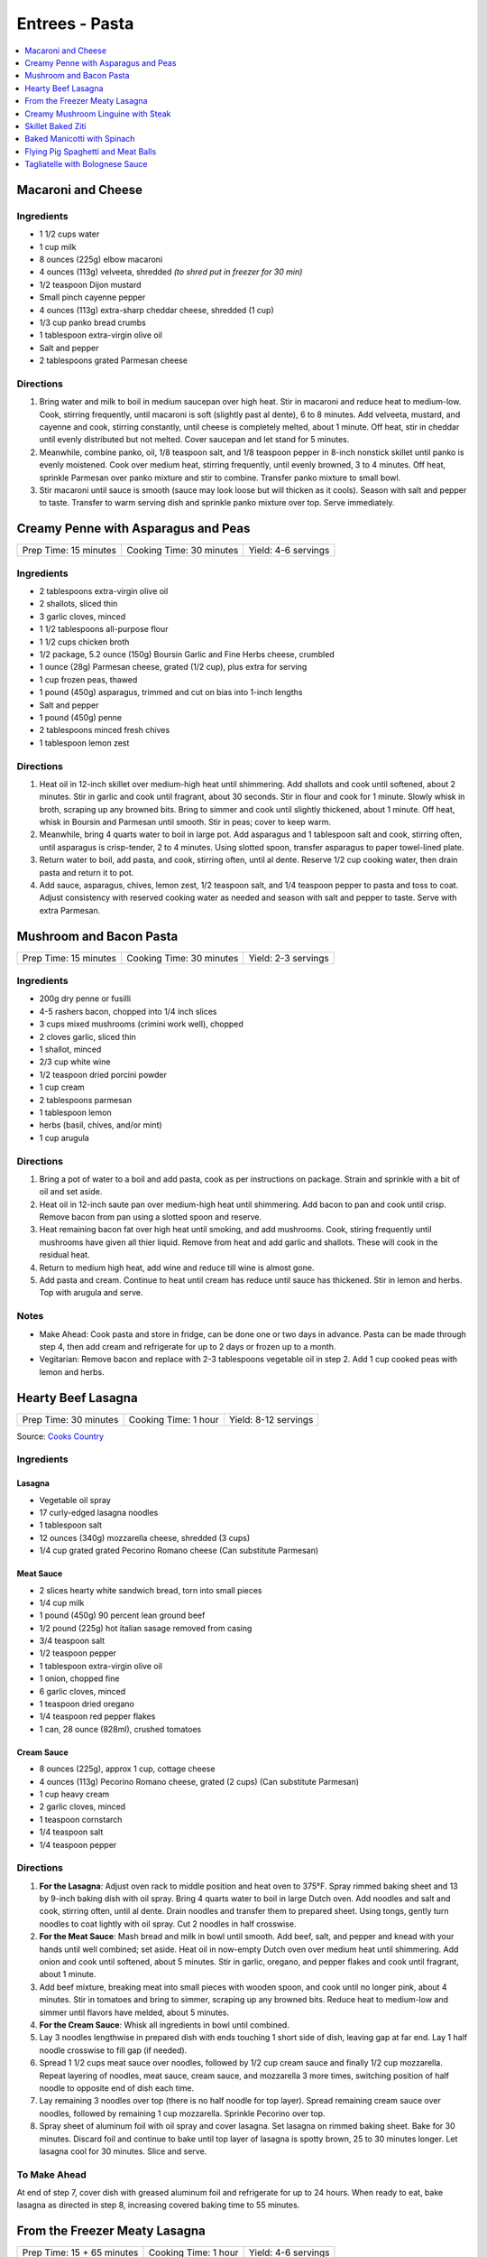 .. raw:: pdf

   OddPageBreak tocPage

***************
Entrees - Pasta
***************

.. contents::
   :local:
   :depth: 1

.. raw:: pdf

   OddPageBreak recipePage

.. raw:: html

   <p style="page-break-before: always"/>

Macaroni and Cheese
===================

Ingredients
-----------

-  1 1/2 cups water
-  1 cup milk
-  8 ounces (225g) elbow macaroni
-  4 ounces (113g) velveeta, shredded *(to shred put in freezer for 30 min)*
-  1/2 teaspoon Dijon mustard
-  Small pinch cayenne pepper
-  4 ounces (113g) extra-sharp cheddar cheese, shredded (1 cup)
-  1/3 cup panko bread crumbs
-  1 tablespoon extra-virgin olive oil
-  Salt and pepper
-  2 tablespoons grated Parmesan cheese

Directions
----------

1. Bring water and milk to boil in medium saucepan over high heat. Stir
   in macaroni and reduce heat to medium-low. Cook, stirring frequently,
   until macaroni is soft (slightly past al dente), 6 to 8 minutes. Add
   velveeta, mustard, and cayenne and cook, stirring constantly, until
   cheese is completely melted, about 1 minute. Off heat, stir in
   cheddar until evenly distributed but not melted. Cover saucepan and
   let stand for 5 minutes.
2. Meanwhile, combine panko, oil, 1/8 teaspoon salt, and 1/8 teaspoon
   pepper in 8-inch nonstick skillet until panko is evenly moistened.
   Cook over medium heat, stirring frequently, until evenly browned, 3
   to 4 minutes. Off heat, sprinkle Parmesan over panko mixture and stir
   to combine. Transfer panko mixture to small bowl.
3. Stir macaroni until sauce is smooth (sauce may look loose but will
   thicken as it cools). Season with salt and pepper to taste. Transfer
   to warm serving dish and sprinkle panko mixture over top. Serve
   immediately.

.. raw:: pdf

   PageBreak recipePage

.. raw:: html

   <p style="page-break-before: always"/>

Creamy Penne with Asparagus and Peas
====================================

+-----------------------+--------------------------+---------------------+
| Prep Time: 15 minutes | Cooking Time: 30 minutes | Yield: 4-6 servings |
+-----------------------+--------------------------+---------------------+

Ingredients
-----------

-  2 tablespoons extra-virgin olive oil
-  2 shallots, sliced thin
-  3 garlic cloves, minced
-  1 1/2 tablespoons all-purpose flour
-  1 1/2 cups chicken broth
-  1/2 package, 5.2 ounce (150g) Boursin Garlic and Fine Herbs cheese, crumbled
-  1 ounce (28g) Parmesan cheese, grated (1/2 cup), plus extra for serving
-  1 cup frozen peas, thawed
-  1 pound (450g) asparagus, trimmed and cut on bias into 1-inch lengths
-  Salt and pepper
-  1 pound (450g) penne
-  2 tablespoons minced fresh chives
-  1 tablespoon lemon zest

Directions
----------

1. Heat oil in 12-inch skillet over medium-high heat until shimmering.
   Add shallots and cook until softened, about 2 minutes. Stir in garlic
   and cook until fragrant, about 30 seconds. Stir in flour and cook for
   1 minute. Slowly whisk in broth, scraping up any browned bits. Bring
   to simmer and cook until slightly thickened, about 1 minute. Off
   heat, whisk in Boursin and Parmesan until smooth. Stir in peas; cover
   to keep warm.
2. Meanwhile, bring 4 quarts water to boil in large pot. Add asparagus
   and 1 tablespoon salt and cook, stirring often, until asparagus is
   crisp-tender, 2 to 4 minutes. Using slotted spoon, transfer asparagus
   to paper towel-lined plate.
3. Return water to boil, add pasta, and cook, stirring often, until al
   dente. Reserve 1/2 cup cooking water, then drain pasta and return it
   to pot.
4. Add sauce, asparagus, chives, lemon zest, 1/2 teaspoon salt, and 1/4
   teaspoon pepper to pasta and toss to coat. Adjust consistency with
   reserved cooking water as needed and season with salt and pepper to
   taste. Serve with extra Parmesan.

.. raw:: pdf

   PageBreak recipePage

.. raw:: html

   <p style="page-break-before: always"/>

Mushroom and Bacon Pasta
========================

+-----------------------+--------------------------+---------------------+
| Prep Time: 15 minutes | Cooking Time: 30 minutes | Yield: 2-3 servings |
+-----------------------+--------------------------+---------------------+

Ingredients
-----------

- 200g dry penne or fusilli
- 4-5 rashers bacon, chopped into 1/4 inch slices
- 3 cups mixed mushrooms (crimini work well), chopped
- 2 cloves garlic, sliced thin
- 1 shallot, minced
- 2/3 cup white wine
- 1/2 teaspoon dried porcini powder
- 1 cup cream
- 2 tablespoons parmesan
- 1 tablespoon lemon
- herbs (basil, chives, and/or mint)
- 1 cup arugula

Directions
----------

1. Bring a pot of water to a boil and add pasta, cook as per 
   instructions on package.  Strain and sprinkle with a bit of oil and
   set aside.
2. Heat oil in 12-inch saute pan over medium-high heat until shimmering.
   Add bacon to pan and cook until crisp.  Remove bacon from pan using a
   slotted spoon and reserve.
3. Heat remaining bacon fat over high heat until smoking, and add
   mushrooms. Cook, stiring frequently until mushrooms have given all
   thier liquid.  Remove from heat and add garlic and shallots. These
   will cook in the residual heat.
4. Return to medium high heat, add wine and reduce till wine is almost
   gone.
5. Add pasta and cream.  Continue to heat until cream has reduce until 
   sauce has thickened. Stir in lemon and herbs.  Top with arugula and
   serve.

Notes
-----

- Make Ahead: Cook pasta and store in fridge, can be done one or two
  days in advance. Pasta can be made through step 4, then add cream
  and refrigerate for up to 2 days or frozen up to a month.
- Vegitarian: Remove bacon and replace with 2-3 tablespoons vegetable
  oil in step 2.  Add 1 cup cooked peas with lemon and herbs.

.. raw:: pdf

   PageBreak recipePage

.. raw:: html

   <p style="page-break-before: always"/>

Hearty Beef Lasagna
===================

+-----------------------+----------------------+----------------------+
| Prep Time: 30 minutes | Cooking Time: 1 hour | Yield: 8-12 servings |
+-----------------------+----------------------+----------------------+

Source: `Cooks Country <https://www.cookscountry.com/recipes/9407-hearty-beef-lasagna>`__

Ingredients
-----------

Lasagna
^^^^^^^
- Vegetable oil spray
- 17 curly-edged lasagna noodles
- 1 tablespoon salt
- 12 ounces (340g) mozzarella cheese, shredded (3 cups)
- 1/4 cup grated grated Pecorino Romano cheese (Can substitute Parmesan)

Meat Sauce
^^^^^^^^^^
- 2	slices hearty white sandwich bread, torn into small pieces
- 1/4	cup milk
- 1 pound (450g) 90 percent lean ground beef
- 1/2 pound (225g) hot italian sasage removed from casing
- 3/4 teaspoon salt
- 1/2 teaspoon pepper
- 1 tablespoon extra-virgin olive oil
- 1 onion, chopped fine
- 6 garlic cloves, minced
- 1 teaspoon dried oregano
- 1/4 teaspoon red pepper flakes
- 1 can, 28 ounce (828ml), crushed tomatoes

Cream Sauce
^^^^^^^^^^^
- 8 ounces (225g), approx 1 cup, cottage cheese
- 4 ounces (113g) Pecorino Romano cheese, grated (2 cups) (Can substitute Parmesan)
- 1 cup heavy cream
- 2 garlic cloves, minced
- 1 teaspoon cornstarch
- 1/4 teaspoon salt
- 1/4 teaspoon pepper

Directions
----------

1. **For the Lasagna**: Adjust oven rack to middle position and heat oven to
   375°F. Spray rimmed baking sheet and 13 by 9-inch baking dish with
   oil spray. Bring 4 quarts water to boil in large Dutch oven. Add noodles
   and salt and cook, stirring often, until al dente. Drain noodles and
   transfer them to prepared sheet. Using tongs, gently turn noodles to coat
   lightly with oil spray. Cut 2 noodles in half crosswise.
2. **For the Meat Sauce**: Mash bread and milk in bowl until smooth. Add beef,
   salt, and pepper and knead with your hands until well combined; set aside.
   Heat oil in now-empty Dutch oven over medium heat until shimmering. Add
   onion and cook until softened, about 5 minutes. Stir in garlic, oregano,
   and pepper flakes and cook until fragrant, about 1 minute.
3. Add beef mixture, breaking meat into small pieces with wooden spoon, and
   cook until no longer pink, about 4 minutes. Stir in tomatoes and bring to
   simmer, scraping up any browned bits. Reduce heat to medium-low and simmer
   until flavors have melded, about 5 minutes.
4. **For the Cream Sauce**: Whisk all ingredients in bowl until combined.
5. Lay 3 noodles lengthwise in prepared dish with ends touching 1 short side
   of dish, leaving gap at far end. Lay 1 half noodle crosswise to fill gap
   (if needed).
6. Spread 1 1/2 cups meat sauce over noodles, followed by 1/2 cup cream sauce
   and finally 1/2 cup mozzarella. Repeat layering of noodles, meat sauce,
   cream sauce, and mozzarella 3 more times, switching position of half
   noodle to opposite end of dish each time.
7. Lay remaining 3 noodles over top (there is no half noodle for top layer).
   Spread remaining cream sauce over noodles, followed by remaining
   1 cup mozzarella. Sprinkle Pecorino over top.
8. Spray sheet of aluminum foil with oil spray and cover lasagna. Set lasagna
   on rimmed baking sheet. Bake for 30 minutes. Discard foil and continue to
   bake until top layer of lasagna is spotty brown, 25 to 30 minutes longer.
   Let lasagna cool for 30 minutes. Slice and serve.

To Make Ahead
-------------
At end of step 7, cover dish with greased aluminum foil and refrigerate for
up to 24 hours. When ready to eat, bake lasagna as directed in step 8,
increasing covered baking time to 55 minutes.

.. raw:: pdf

   PageBreak recipePage

.. raw:: html

   <p style="page-break-before: always"/>

From the Freezer Meaty Lasagna
==============================

+----------------------------+----------------------+---------------------+
| Prep Time: 15 + 65 minutes | Cooking Time: 1 hour | Yield: 4-6 servings |
+----------------------------+----------------------+---------------------+

Source: `Cooks Country <https://www.cookscountry.com/recipes/3195-from-the-freezer-meaty-lasagna>`__

Ingredients
-----------

Tomato Meat Sauce
^^^^^^^^^^^^^^^^^

- 1 1/2 tablespoons olive oil
- 1 onion, chopped fine
- 6 cloves garlic, minced
- 1/4 teaspoon red pepper flakes
- 1/2 pound (225g) ground beef chuck (85 percent lean)
- 1/2 pound (225g) ground pork
- 1 teaspoon salt
- 1/2 teaspoon ground black pepper
- 1/4 cup heavy cream
- 1 can tomato puree, 28 ounces (828ml)
- 1 can diced tomatoes, 28 ounces (828ml)
- 1/4 cup chopped fresh basil

Ricotta, Mozzarella, and Pasta Layers
^^^^^^^^^^^^^^^^^^^^^^^^^^^^^^^^^^^^^

- 1 3/4 cups whole-milk ricotta
- 1 1/4 cups Grated Parmesan cheese
- 1/4 cup chopped fresh basil
- 2 large eggs, lightly beaten
- 1/4 teaspoon salt
- 1/4 teaspoon ground black pepper
- 5 cups shredded whole milk mozzarella cheese
- 12 no-boil lasagna noodles, from one 8 or 9 ounce (225g or 255g) package

Directions
----------
1. For the sauce: Heat oil in large Dutch oven over medium heat until
   shimmering, about 2 minutes. Add onion and cook until softened, about
   2 minutes. Add garlic and pepper flakes and cook until fragrant, about
   30 seconds. Increase heat to medium-high, add ground meats, salt, and
   pepper, and cook, breaking meat into small pieces, until meat is no longer
   pink but not browned, about 4 minutes. Add cream and simmer until liquid
   evaporates and only fat remains, about 4 minutes. Stir in tomato puree,
   diced tomatoes, and basil and bring to simmer. Reduce heat to low and
   simmer until flavors blend, about 3 minutes. Remove pot from heat, cool
   sauce for 20 minutes, then refrigerate until cool, at least 20 minutes.
2. For the pasta layers: Mix ricotta, 1 cup Parmesan, basil, eggs, salt, and
   pepper in bowl. Spread 1/4 cup meat sauce over bottom of 13 by 9-inch
   baking dish. Place 3 noodles crosswise on top of sauce, evenly space
   9 tablespoons ricotta mixture over noodles, and sprinkle evenly with
   1 1/4 cups mozzarella; spoon 1 1/2 cups sauce over cheese. Repeat layering
   of noodles, ricotta mixture, mozzarella, and sauce two more times. Place
   3 remaining noodles on top and spread with remaining sauce. Cover with
   remaining 1 1/4 cups mozzarella and remaining 1/4 cup Parmesan.
3. Spray large sheet of aluminum foil with nonstick cooking spray and tightly
   cover lasagna. Wrap with plastic wrap several times and cover with another
   layer of foil. Freeze.
4. When ready to serve: Adjust oven rack to middle position and heat oven to
   375 degrees. Remove all wrapping except foil layer that is flush against
   lasagna. Bake 1 hour and 15 minutes, then remove foil. Continue baking
   until cheese is spotty brown and sauce is bubbling, about 30 minutes. Let
   lasagna cool for 15 minutes. Serve.

.. raw:: pdf

   PageBreak recipePage

.. raw:: html

   <p style="page-break-before: always"/>

Creamy Mushroom Linguine with Steak
===================================

+------------+-------------------+
| Total: TBD | Yield: 4 servings |
+------------+-------------------+

Source: `Clodagh McKenna <https://www.clodaghmckenna.com/blog/steak-wih-creamy-mushroom-linguine>`__

This simple dinner recipe is perfect for those busy days during the week.
The charred, juicy steak wrapped in silky pasta and creamy mushrooms with
flavours of garlic and rosemary is sure to become your new nightly
favourite!

Ingredients
-----------

- 2 stiploin steaks (10oz/300g each), cooked to medium rare
- 400 grams of linguine
- 1 tablespoon olive oil
- 1 onion, diced
- 2 cloves of garlic, crushed
- 200 grams of chestnut mushrooms
- 1 tablespoon fresh rosemary, chopped, plus extra to garnish
- Juice of 1⁄2 lemon
- 200 millilitres of double cream
- Sea salt and freshly ground black pepper

Directions
----------

1. Remove the steaks from the fridge 30 minutes before cooking to allow
   them to come up to room temperature.
2. To make the creamy mushroom sauce, place a frying pan over medium heat
   and add the oil. Then stir in the onion and garlic, and cook for two
   minutes.
3. Add the mushrooms, season with salt and pepper, and continue to cook for
   10 minutes, tossing every minute or so.
4. Add the fresh rosemary and lemon juice, and cook for another minute.
   Pour in the cream, stir, reduce the heat to low, and cook for five
   minutes. Keep warm over low heat.
5. Meanwhile, put a large saucepan of salted boiling water over high heat,
   stir in the pasta and cook for 10 minutes or until al dente. Drain,
   reserving a couple of tablespoons of the cooking water.
6. Leave the steaks to rest for about two minutes before serving to allow
   the juices that have been drawn to the surface to relax back into the
   meat.
7. Return the cooked pasta back to the large saucepan over low heat with
   the reserved pasta cooking water and the creamy mushroom sauce. Toss
   together and serve in warmed dishes.
8. Thinly slice the steaks and serve on top of the creamy mushroom
   linguine, scattered with some chopped rosemary and a twist of black
   pepper.

Variations
----------

* Prawns: Substitute 1lb prawns (peeled and deveined) for the steak, add
  them to mushroom mixture with cream to cook.
* Ham/Capicola: Replace mushrooms with 1/2lb ham or capicola, cubed into
  1/2 pieces. Remove steak, but add 1/2 cup peas (thawed from frozen) to
  sauce right before adding pasta.

.. raw:: pdf

   PageBreak recipePage

.. raw:: html

   <p style="page-break-before: always"/>


Skillet Baked Ziti
==================

+----------------------+-----------------------------+---------------------+
| Prep Time: 5 minutes | Cooking Time: 35-40 minutes | Yield: 4-6 servings |
+----------------------+-----------------------------+---------------------+

Source: `Cooks Illustrated <https://www.cooksillustrated.com/recipes/3989-skillet-baked-ziti>`__
T6&n@Zc#E6c2YJGzJC#m%&ht
Ingredients
-----------
- 1 tablespoon olive oil
- 6 garlic cloves, minced
- 1/4 teaspoon red pepper flakes
- 1 can, 28 ounce (828ml), can crushed tomatoes
- 3 cups water
- 12 ounces (340g) ziti (3 3/4 cups) (You can substutue Penne)
- 1/2 cup heavy cream
- 1/2 cup grated Parmesan cheese
- 1/4 cup minced fresh basil leaves
- 1 cup shredded mozzarella cheese

Directions
----------
1. Adjust oven rack to middle position and heat oven to 475°F.
2. Combine oil, garlic, pepper flakes, and 1/2 teaspoon salt in 12-inch,
   ovensafe nonstick skillet and sauté over medium-high heat until fragrant,
   about 1 minute. Add crushed tomatoes, water, ziti, and 1/2 teaspoon salt.
   Cover and cook, stirring often and adjusting heat as needed to maintain
   vigorous simmer, until ziti is almost tender, 15 to 18 minutes.
3. Stir in cream, Parmesan, and basil. Season with salt and pepper to taste.
   Sprinkle mozzarella evenly over ziti. Transfer skillet to oven and bake
   until cheese has melted and browned, about 10 minutes. Serve.

Note
----
If your skillet is not ovensafe, transfer the pasta mixture into a shallow
2-quart casserole dish before sprinkling with the cheese and baking.

.. raw:: pdf

   PageBreak recipePage

.. raw:: html

   <p style="page-break-before: always"/>

Baked Manicotti with Spinach
============================

+----------------------+-----------------------+---------------------+
| Prep Time: 5 minutes | Cooking Time: 2 hours | Yield: 6-8 servings |
+----------------------+-----------------------+---------------------+

Source: `Cooks Illustrated <https://www.cooksillustrated.com/recipes/4250-baked-manicotti-with-spinach>`__


Ingredients
-----------

Tomato Sauce
^^^^^^^^^^^^
- 2 28-ounce cans diced tomatoes (in juice)
- 2 tablespoons extra-virgin olive oil
- 3 medium cloves garlic, minced or pressed through garlic press (about 1 tablespoon)
- 1/2 teaspoon hot red pepper flakes, optional
- Table salt
- 2 tablespoons chopped fresh basil

Filling and Pasta
^^^^^^^^^^^^^^^^^
- 3 cups part-skim ricotta cheese
- 4 ounces grated Parmesan cheese (about 2 cups)
- 8 ounces shredded mozzarella cheese (about 2 cups)
- 2 large eggs, lightly beaten
- 1 (10-ounce) package frozen chopped spinach, thawed, squeezed dry, and chopped fine
- 2 tablespoons chopped fresh basil
- Pinch ground nutmeg
- 16 Barilla no-boil lasagna noodles

Directions
----------

1. For the sauce Adjust oven rack to middle position and heat oven to
   375 degrees. Pulse 1 can tomatoes with their juice in food processor until
   coarsely chopped, 3 or 4 pulses. Transfer to bowl. Repeat with remaining
   can tomatoes.
2. Heat oil, garlic, and pepper flakes (if using) in large saucepan over
   medium heat until fragrant but not brown, 1 to 2 minutes. Stir in tomatoes
   and 1/2 teaspoon salt and simmer until thickened slightly, about
   15 minutes. Stir in basil; adjust seasoning with salt.
3. For the filling: Combine ricotta, 1 cup Parmesan, mozzarella, eggs,
   spinach, 1 teaspoon salt, 1/2 teaspoon pepper, basil, and nutmeg in medium
   bowl; set aside.
4. To assemble: Pour 1 inch boiling water into 13 by 9-inch broilersafe
   baking dish, then add noodles one at a time. Let noodles soak until
   pliable, about 5 minutes, separating noodles with tip of sharp knife to
   prevent sticking. Remove noodles from water and place in single layer on
   clean kitchen towels; discard water in baking dish and dry baking dish.
5. Spread bottom of baking dish evenly with 1 1/2 cups sauce. Using
   soupspoon, spread generous 1/4 cup cheese-spinach mixture evenly onto
   bottom three-quarters of each noodle (with short side facing you),
   leaving top quarter of noodle exposed. Roll into tube shape and arrange
   in baking dish seam side down. Top evenly with remaining sauce, making
   certain that pasta is completely covered.
6. Cover manicotti with aluminum foil. Bake until bubbling, about 40 minutes,
   then remove foil. Remove baking dish, adjust oven rack to uppermost
   position (about 6 inches from heating element), and heat broiler. Sprinkle
   manicotti evenly with remaining 1 cup Parmesan. Broil until cheese is
   spotty brown, 4 to 6 minutes. Cool 15 minutes, then serve.

Note
----

The manicotti can be prepared through step 5, covered with a sheet of
parchment paper, wrapped in aluminum foil, and refrigerated for up to 3 days
or frozen for up to 1 month. (If frozen, thaw the manicotti in the
refrigerator for 1 to 2 days.) To bake, remove the parchment, replace the
aluminum foil, and increase baking time to 1 to 1 1/4 hours.


.. raw:: pdf

   PageBreak recipePage

.. raw:: html

   <p style="page-break-before: always"/>

Flying Pig Spaghetti and Meat Balls
===================================

Source: `Flying Pigs <https://bc.ctvnews.ca/recipe-flying-pig-tomato-sauce-and-meatballs-1.4915566>`__

Ingredients
-----------

Tomato Sauce
^^^^^^^^^^^^
- 2 tablespoons extra virgin olive oil
- 3/4 cup yellow onion, medium dice
- 3/4 cup peeled carrot, medium dice
- 1/4 cup celery, medium dice
- 3 cloves garlic, minced
- 1/4 cup parsley, chopped
- 1/4 cup basil, chopped
- 1 teaspoons chili flakes
- 1/2 cup red wine
- 1.5 L canned tomatoes
- 1 tablespoons honey
- 1 tablespoons cornstarch
- 3 tablespoons water
- salt and pepper to taste

Meatballs
^^^^^^^^^
- 1 1/2 lb. thick grind ground beef
- 1/2 cup yellow onion, finely diced
- 3 cloves garlic, minced
- 1/2 tsp. paprika
- 1/4 tsp. caynne
- 1/2 tsp. chili flakes
- 1/2 cup panko bread crumbs
- 1 whole egg
- 1/2 cup Italian flat-leaf parsley, chopped
- 3 tbsp. olive oil
- 1/2 cup parmesan cheese, grated
- 1 tbsp. honey
- 1/4 cup chicken stock (but can use water, or beef or vegetable stock)
- 1/2 tsp. salt
- 1/4 tsp. pepper

Directions
----------
1. TOMATO SAUCE: Pre heat a large pot on medium heat. Add one fluid ounce
   of olive oil to the pot. Ensure its not too hot or it will burn the oil.
2. Saute the onion until soft and add the carrots. Continue to stir the
   vegetables so they cook evenly. Add celery and continue to saute for two
   more minutes. Add garlic and chili flakes and saute for one minute, then
   deglaze with the wine. Reduce wine by 50 per cent.
3. Add canned tomatoes, basil and parsley and stew for 45 minutes on medium
   heat.
4. MEATBALLS: Preheat oven to 420 degrees. Line a baking tray with
   parchment paper. Mix all the ingredients by hand in a large mixing bowl
   until well mixed.
5. Roll the meatball mix into 3 tablespoon balls and place on the baking
   sheet. Do not crowd the meatballs. Bake the meatballs for 12 minutes.
6. Add honey to the sauce. Puree the mixture using a hand blender or
   blender. Mix the water and cornstarch together, add to your tomato sauce
   and return to the heat for two minutes. This will stop the sauce from
   separating. Season to taste with salt and pepper.

.. raw:: pdf

   PageBreak recipePage

.. raw:: html

   <p style="page-break-before: always"/>

Tagliatelle with Bolognese Sauce
================================

+-----------------------+---------------------------+-------------------+
| Prep Time: 15 minutes | Cooking Time: 1 1/4 hours | Yield: 4 servings |
+-----------------------+---------------------------+-------------------+

Source: `Cooks Illustrated <https://www.cooksillustrated.com/recipes/9383-weeknight-tagliatelle-with-bolognese-sauce?extcode=MKSCZ00L0&ref=new_search_experience_2>`__

Ingredients
-----------
- 1 pound (450g) 93 percent lean ground beef
- 2 tablespoons water
- 1/4 teaspoon baking soda
- Salt and pepper
- 4 cups beef broth
- 6 ounces (170g) pancetta, chopped coarse
- 1 onion, chopped coarse
- 1 large carrot, peeled and chopped coarse
- 1 celery rib, chopped coarse
- 1 tablespoon unsalted butter
- 1 tablespoon extra-virgin olive oil
- 3 tablespoons tomato paste
- 1 cup dry red wine
- 1 ounce (28g) Parmesan cheese, grated (1/2 cup), plus extra for serving
- 1 pound (450g) tagliatelle (can substitute papardelle or fettuccine)

Directions
----------
1. Toss beef with water, baking soda, and 1/4 teaspoon pepper in bowl until
   thoroughly combined. Set aside.
2. While beef sits, bring broth to boil over high heat in large pot (this pot
   will be used to cook pasta in step 6) and cook until reduced to 2 cups,
   about 15 minutes; set aside.
3. Pulse pancetta in food processor until finely chopped, 15 to 20 pulses.
   Add onion, carrot, and celery and pulse until vegetables are finely chopped
   and mixture has paste-like consistency, 12 to 15 pulses, scraping down
   sides of bowl as needed.
4. Heat butter and oil in large Dutch oven over medium-high heat until
   shimmering. When foaming subsides, add pancetta-vegetable mixture and
   1/4 teaspoon pepper and cook, stirring occasionally, until liquid has
   evaporated, about 8 minutes. Spread mixture in even layer in bottom of pot
   and continue to cook, stirring every couple of minutes, until very dark
   browned bits form on bottom of pot, 7 to 12 minutes longer. Stir in tomato
   paste and cook until paste is rust-colored and bottom of pot is dark brown,
   1 to 2 minutes.
5. Reduce heat to medium, add beef, and cook, using wooden spoon to break meat
   into pieces no larger than 1/4 inch, until beef has just lost its raw pink
   color, 4 to 7 minutes. Stir in wine, scraping up any browned bits, and
   bring to simmer. Cook until wine has evaporated and sauce has thickened,
   about 5 minutes. Stir in broth and Parmesan. Return sauce to simmer; cover,
   reduce heat to low, and simmer for 30 minutes (sauce will look thin).
   Remove from heat and season with salt and pepper to taste.
6. Rinse pot that held broth. While sauce simmers, bring 4 quarts water to
   boil in now-empty pot. Add pasta and 1 tablespoon salt and cook, stirring
   occasionally, until al dente. Reserve 1/4 cup cooking water, then drain
   pasta. Add pasta to pot with sauce and toss to combine. Adjust sauce
   consistency with reserved cooking water as needed. Transfer to platter or
   individual bowls and serve, passing extra Parmesan separately.

